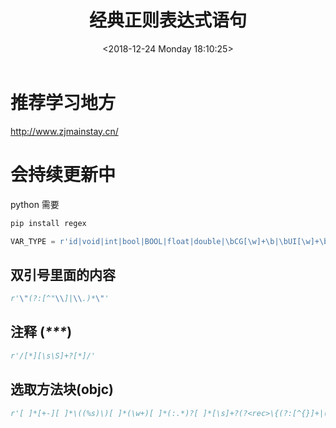 #+HUGO_BASE_DIR: ../../..
#+TITLE: 经典正则表达式语句
#+DATE: <2018-12-24 Monday 18:10:25>
#+HUGO_AUTO_SET_LASTMOD: t
#+HUGO_TAGS: regex
#+HUGO_CATEGORIES: 笔记
#+HUGO_SECTION: post
#+HUGO_DRAFT: false

* 推荐学习地方
[[http://www.zjmainstay.cn/][http://www.zjmainstay.cn/]]

* 会持续更新中

python 需要
#+BEGIN_SRC python
pip install regex
#+END_SRC

#+BEGIN_SRC python
VAR_TYPE = r'id|void|int|bool|BOOL|float|double|\bCG[\w]+\b|\bUI[\w]+\b|\bNS[\w]+\b|[\w]+[ ]*\*[ ]*'
#+END_SRC

** 双引号里面的内容
#+BEGIN_SRC python
r'\"(?:[^"\\]|\\.)*\"'
#+END_SRC

** 注释 (/*****/)
#+BEGIN_SRC python
r'/[*][\s\S]+?[*]/'
#+END_SRC

** 选取方法块(objc)
#+BEGIN_SRC python
r'[ ]*[+-][ ]*\((%s)\)[ ]*(\w+)[ ]*(:.*)?[ ]*[\s]+?(?<rec>\{(?:[^{}]+|(?&rec))*\})' % VAR_TYPE
#+END_SRC


